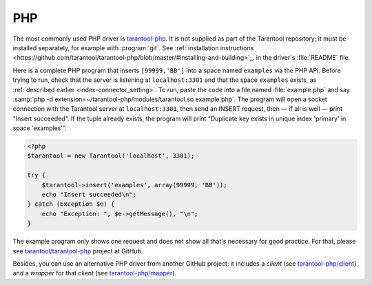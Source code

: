 =====================================================================
                            PHP
=====================================================================

The most commonly used PHP driver is
`tarantool-php <https://github.com/tarantool/tarantool-php>`_.
It is not supplied as part of the Tarantool repository; it must be installed
separately, for example with :program:`git`. See
:ref:`installation instructions <https://github.com/tarantool/tarantool-php/blob/master/#installing-and-building>`_.
in the driver's :file:`README` file.

Here is a complete PHP program that inserts ``[99999,'BB']`` into a space named
``examples`` via the PHP API. Before trying to run, check that the server is
listening at ``localhost:3301`` and that the space ``examples`` exists, as
:ref:`described earlier <index-connector_setting>`. To run, paste the code into
a file named :file:`example.php` and say
:samp:`php -d extension=~/tarantool-php/modules/tarantool.so example.php`.
The program will open a socket connection with the Tarantool server at
``localhost:3301``, then send an INSERT request, then — if all is well — print
"Insert succeeded". If the tuple already exists, the program will print
“Duplicate key exists in unique index 'primary' in space 'examples'”.

.. code-block:: php

    <?php
    $tarantool = new Tarantool('localhost', 3301);

    try {
        $tarantool->insert('examples', array(99999, 'BB'));
        echo "Insert succeeded\n";
    } catch (Exception $e) {
        echo "Exception: ", $e->getMessage(), "\n";
    }

The example program only shows one request and does not show all that's
necessary for good practice. For that, please see
`tarantool/tarantool-php <https://github.com/tarantool/tarantool-php>`_
project at GitHub.

Besides, you can use an alternative PHP driver from
another GitHub project: it includes a *client*
(see `tarantool-php/client <https://github.com/tarantool-php/client>`_)
and a *wrapper* for that client
(see `tarantool-php/mapper <https://github.com/tarantool-php/mapper>`_).
